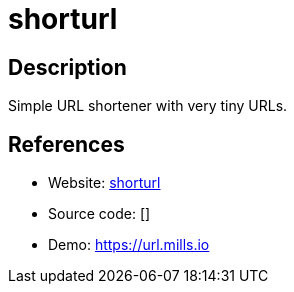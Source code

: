 = shorturl

:Name:          shorturl
:Language:      shorturl
:License:       MIT
:Topic:         URL Shorteners
:Category:      
:Subcategory:   

// END-OF-HEADER. DO NOT MODIFY OR DELETE THIS LINE

== Description

Simple URL shortener with very tiny URLs.

== References

* Website: https://github.com/prologic/shorturl[shorturl]
* Source code: []
* Demo: https://url.mills.io[https://url.mills.io]
